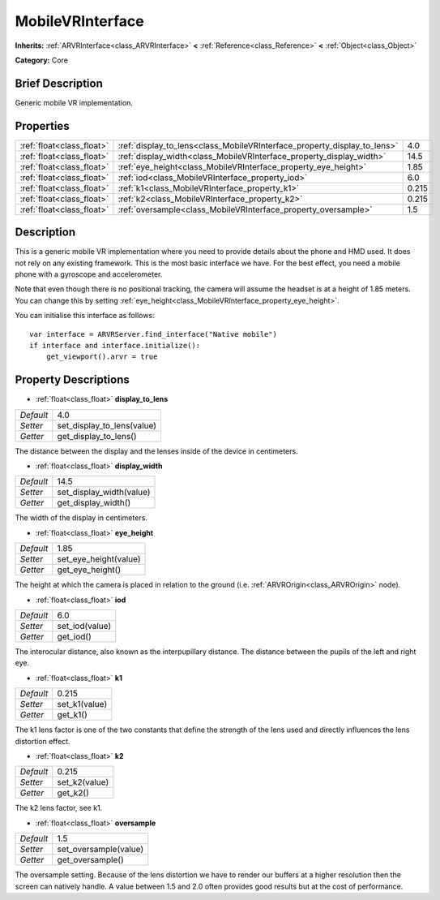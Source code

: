 .. Generated automatically by doc/tools/makerst.py in Godot's source tree.
.. DO NOT EDIT THIS FILE, but the MobileVRInterface.xml source instead.
.. The source is found in doc/classes or modules/<name>/doc_classes.

.. _class_MobileVRInterface:

MobileVRInterface
=================

**Inherits:** :ref:`ARVRInterface<class_ARVRInterface>` **<** :ref:`Reference<class_Reference>` **<** :ref:`Object<class_Object>`

**Category:** Core

Brief Description
-----------------

Generic mobile VR implementation.

Properties
----------

+---------------------------+--------------------------------------------------------------------------+-------+
| :ref:`float<class_float>` | :ref:`display_to_lens<class_MobileVRInterface_property_display_to_lens>` | 4.0   |
+---------------------------+--------------------------------------------------------------------------+-------+
| :ref:`float<class_float>` | :ref:`display_width<class_MobileVRInterface_property_display_width>`     | 14.5  |
+---------------------------+--------------------------------------------------------------------------+-------+
| :ref:`float<class_float>` | :ref:`eye_height<class_MobileVRInterface_property_eye_height>`           | 1.85  |
+---------------------------+--------------------------------------------------------------------------+-------+
| :ref:`float<class_float>` | :ref:`iod<class_MobileVRInterface_property_iod>`                         | 6.0   |
+---------------------------+--------------------------------------------------------------------------+-------+
| :ref:`float<class_float>` | :ref:`k1<class_MobileVRInterface_property_k1>`                           | 0.215 |
+---------------------------+--------------------------------------------------------------------------+-------+
| :ref:`float<class_float>` | :ref:`k2<class_MobileVRInterface_property_k2>`                           | 0.215 |
+---------------------------+--------------------------------------------------------------------------+-------+
| :ref:`float<class_float>` | :ref:`oversample<class_MobileVRInterface_property_oversample>`           | 1.5   |
+---------------------------+--------------------------------------------------------------------------+-------+

Description
-----------

This is a generic mobile VR implementation where you need to provide details about the phone and HMD used. It does not rely on any existing framework. This is the most basic interface we have. For the best effect, you need a mobile phone with a gyroscope and accelerometer.

Note that even though there is no positional tracking, the camera will assume the headset is at a height of 1.85 meters. You can change this by setting :ref:`eye_height<class_MobileVRInterface_property_eye_height>`.

You can initialise this interface as follows:

::

    var interface = ARVRServer.find_interface("Native mobile")
    if interface and interface.initialize():
        get_viewport().arvr = true

Property Descriptions
---------------------

.. _class_MobileVRInterface_property_display_to_lens:

- :ref:`float<class_float>` **display_to_lens**

+-----------+----------------------------+
| *Default* | 4.0                        |
+-----------+----------------------------+
| *Setter*  | set_display_to_lens(value) |
+-----------+----------------------------+
| *Getter*  | get_display_to_lens()      |
+-----------+----------------------------+

The distance between the display and the lenses inside of the device in centimeters.

.. _class_MobileVRInterface_property_display_width:

- :ref:`float<class_float>` **display_width**

+-----------+--------------------------+
| *Default* | 14.5                     |
+-----------+--------------------------+
| *Setter*  | set_display_width(value) |
+-----------+--------------------------+
| *Getter*  | get_display_width()      |
+-----------+--------------------------+

The width of the display in centimeters.

.. _class_MobileVRInterface_property_eye_height:

- :ref:`float<class_float>` **eye_height**

+-----------+-----------------------+
| *Default* | 1.85                  |
+-----------+-----------------------+
| *Setter*  | set_eye_height(value) |
+-----------+-----------------------+
| *Getter*  | get_eye_height()      |
+-----------+-----------------------+

The height at which the camera is placed in relation to the ground (i.e. :ref:`ARVROrigin<class_ARVROrigin>` node).

.. _class_MobileVRInterface_property_iod:

- :ref:`float<class_float>` **iod**

+-----------+----------------+
| *Default* | 6.0            |
+-----------+----------------+
| *Setter*  | set_iod(value) |
+-----------+----------------+
| *Getter*  | get_iod()      |
+-----------+----------------+

The interocular distance, also known as the interpupillary distance. The distance between the pupils of the left and right eye.

.. _class_MobileVRInterface_property_k1:

- :ref:`float<class_float>` **k1**

+-----------+---------------+
| *Default* | 0.215         |
+-----------+---------------+
| *Setter*  | set_k1(value) |
+-----------+---------------+
| *Getter*  | get_k1()      |
+-----------+---------------+

The k1 lens factor is one of the two constants that define the strength of the lens used and directly influences the lens distortion effect.

.. _class_MobileVRInterface_property_k2:

- :ref:`float<class_float>` **k2**

+-----------+---------------+
| *Default* | 0.215         |
+-----------+---------------+
| *Setter*  | set_k2(value) |
+-----------+---------------+
| *Getter*  | get_k2()      |
+-----------+---------------+

The k2 lens factor, see k1.

.. _class_MobileVRInterface_property_oversample:

- :ref:`float<class_float>` **oversample**

+-----------+-----------------------+
| *Default* | 1.5                   |
+-----------+-----------------------+
| *Setter*  | set_oversample(value) |
+-----------+-----------------------+
| *Getter*  | get_oversample()      |
+-----------+-----------------------+

The oversample setting. Because of the lens distortion we have to render our buffers at a higher resolution then the screen can natively handle. A value between 1.5 and 2.0 often provides good results but at the cost of performance.

